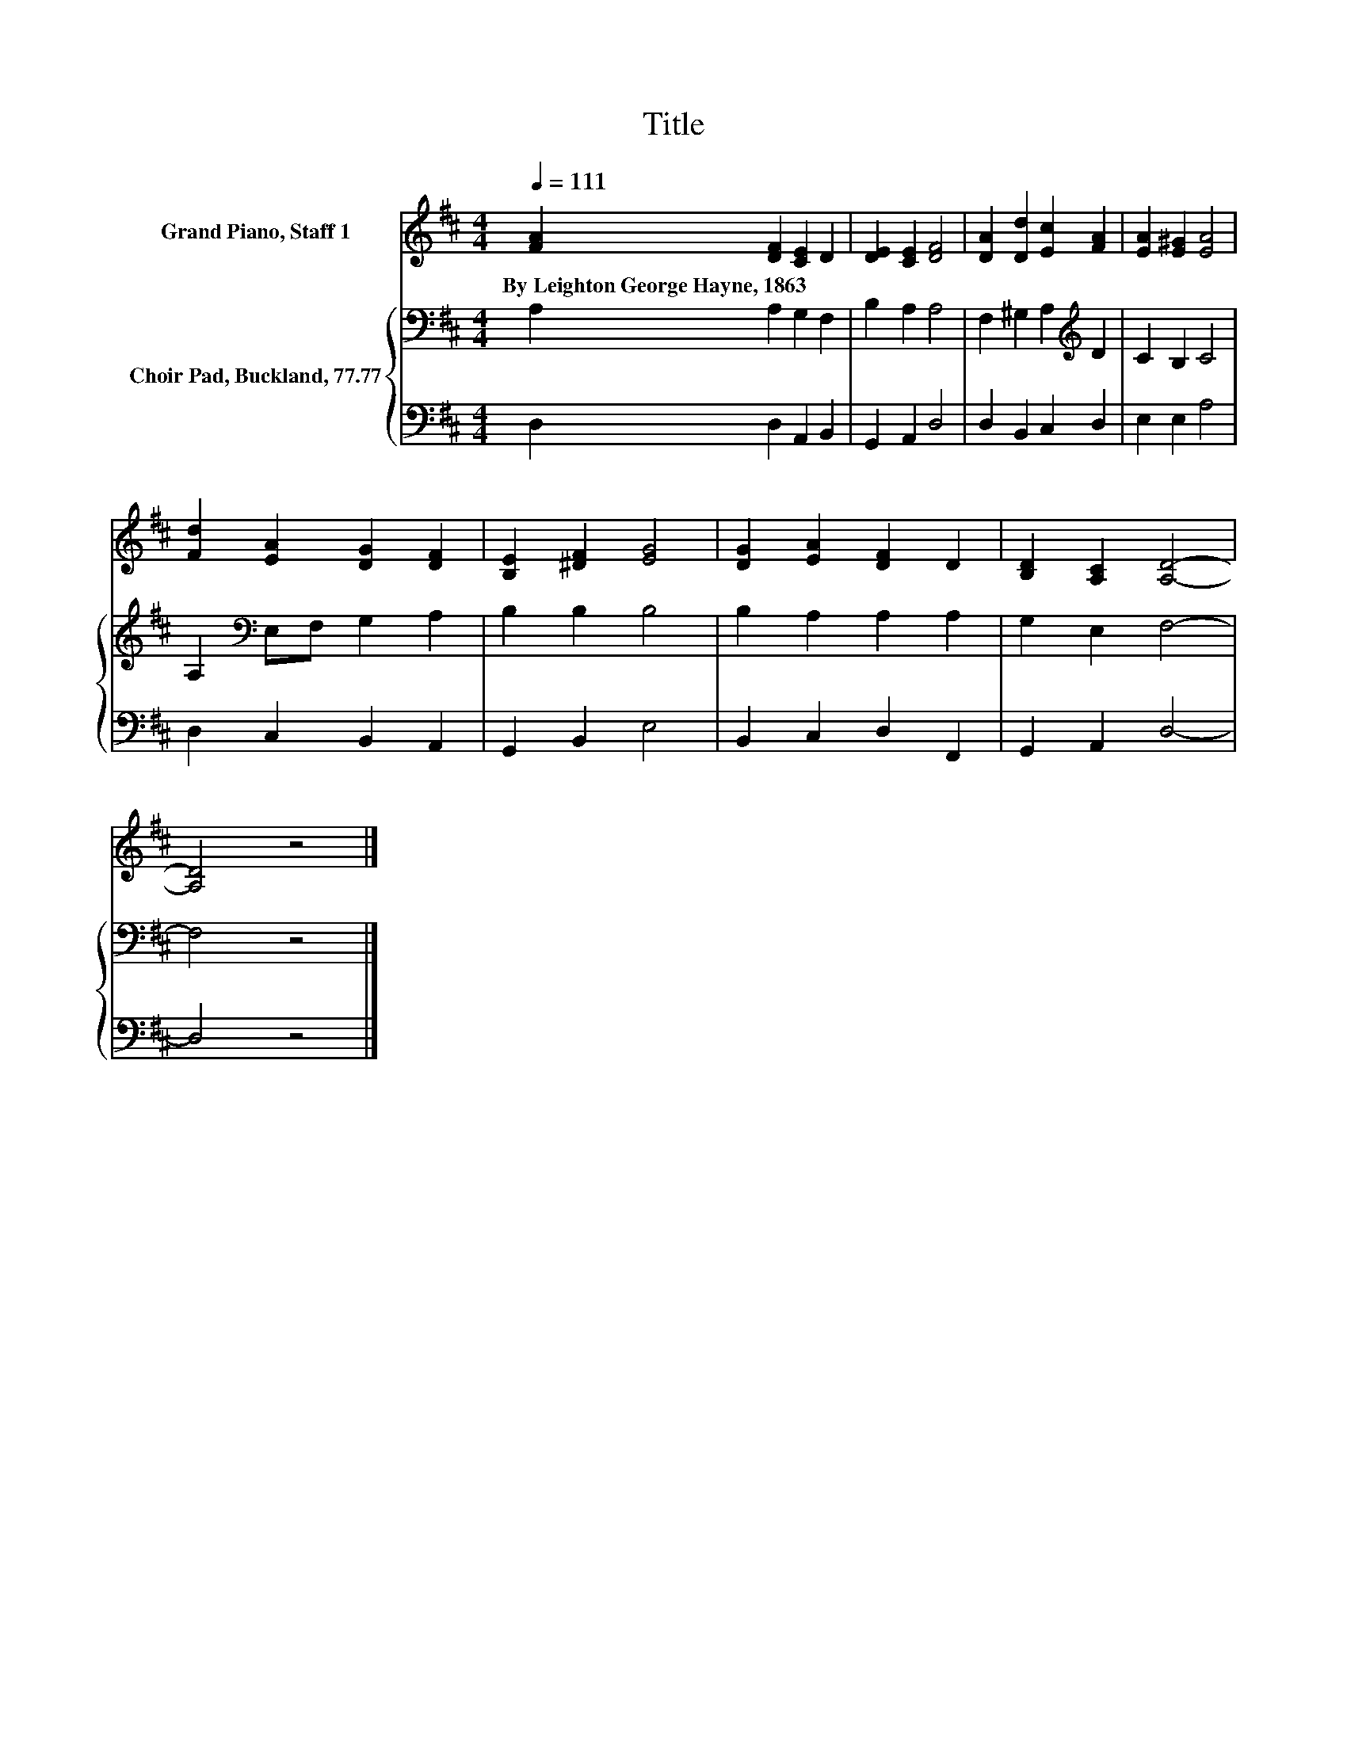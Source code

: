X:1
T:Title
%%score 1 { 2 | 3 }
L:1/8
Q:1/4=111
M:4/4
K:D
V:1 treble nm="Grand Piano, Staff 1"
V:2 bass nm="Choir Pad, Buckland, 77.77"
V:3 bass 
V:1
 [FA]2 [DF]2 [CE]2 D2 | [DE]2 [CE]2 [DF]4 | [DA]2 [Dd]2 [Ec]2 [FA]2 | [EA]2 [E^G]2 [EA]4 | %4
w: By~Leighton~George~Hayne,~1863 * * *||||
 [Fd]2 [EA]2 [DG]2 [DF]2 | [B,E]2 [^DF]2 [EG]4 | [DG]2 [EA]2 [DF]2 D2 | [B,D]2 [A,C]2 [A,D]4- | %8
w: ||||
 [A,D]4 z4 |] %9
w: |
V:2
 A,2 A,2 G,2 F,2 | B,2 A,2 A,4 | F,2 ^G,2 A,2[K:treble] D2 | C2 B,2 C4 | A,2[K:bass] E,F, G,2 A,2 | %5
 B,2 B,2 B,4 | B,2 A,2 A,2 A,2 | G,2 E,2 F,4- | F,4 z4 |] %9
V:3
 D,2 D,2 A,,2 B,,2 | G,,2 A,,2 D,4 | D,2 B,,2 C,2 D,2 | E,2 E,2 A,4 | D,2 C,2 B,,2 A,,2 | %5
 G,,2 B,,2 E,4 | B,,2 C,2 D,2 F,,2 | G,,2 A,,2 D,4- | D,4 z4 |] %9

